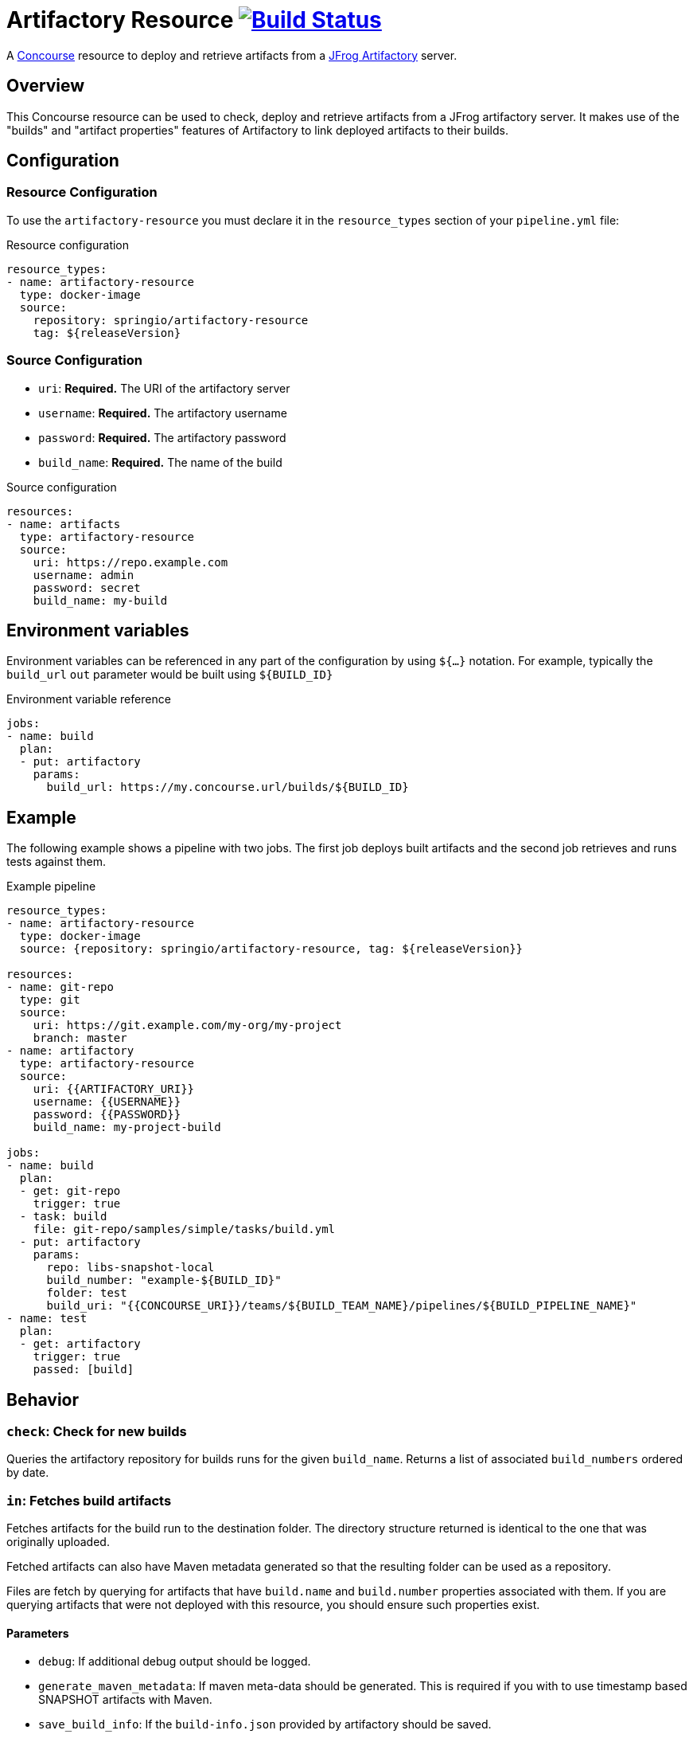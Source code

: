 = Artifactory Resource image:https://ci.spring.io/api/v1/teams/artifactory-resource/pipelines/artifactory-resource/jobs/build/badge["Build Status", link="https://ci.spring.io/teams/artifactory-resource/pipelines/artifactory-resource?groups=Build"]
:artifactory-resource-release-version: ${releaseVersion}
:artifactory-resource-snapshot-version: ${nextVersion}

A https://concourse.ci/[Concourse] resource to deploy and retrieve artifacts from a https://www.jfrog.com/artifactory/[JFrog Artifactory] server.


== Overview
This Concourse resource can be used to check, deploy and retrieve artifacts from a JFrog artifactory server.
It makes use of the "builds" and "artifact properties" features of Artifactory to link deployed artifacts to their builds.



== Configuration



=== Resource Configuration
To use the `artifactory-resource` you must declare it in the `resource_types` section of your `pipeline.yml` file:

[source,yml,subs="verbatim,attributes"]
.Resource configuration
----
resource_types:
- name: artifactory-resource
  type: docker-image
  source:
    repository: springio/artifactory-resource
    tag: {artifactory-resource-release-version}
----



=== Source Configuration

* `uri`: *Required.* The URI of the artifactory server
* `username`: *Required.* The artifactory username
* `password`: *Required.* The artifactory password
* `build_name`: *Required.* The name of the build

[source,yaml]
.Source configuration
----
resources:
- name: artifacts
  type: artifactory-resource
  source:
    uri: https://repo.example.com
    username: admin
    password: secret
    build_name: my-build
----


== Environment variables
Environment variables can be referenced in any part of the configuration by using `${...}` notation.
For example, typically the `build_url` `out` parameter would be built using `${BUILD_ID}`

[source,yaml]
.Environment variable reference
----
jobs:
- name: build
  plan:
  - put: artifactory
    params:
      build_url: https://my.concourse.url/builds/${BUILD_ID}
----



== Example

The following example shows a pipeline with two jobs.
The first job deploys built artifacts and the second job retrieves and runs tests against them.


[source,yml,subs="verbatim,attributes"]
.Example pipeline
----
resource_types:
- name: artifactory-resource
  type: docker-image
  source: {repository: springio/artifactory-resource, tag: {artifactory-resource-release-version}}

resources:
- name: git-repo
  type: git
  source:
    uri: https://git.example.com/my-org/my-project
    branch: master
- name: artifactory
  type: artifactory-resource
  source:
    uri: {{ARTIFACTORY_URI}}
    username: {{USERNAME}}
    password: {{PASSWORD}}
    build_name: my-project-build

jobs:
- name: build
  plan:
  - get: git-repo
    trigger: true
  - task: build
    file: git-repo/samples/simple/tasks/build.yml
  - put: artifactory
    params:
      repo: libs-snapshot-local
      build_number: "example-${BUILD_ID}"
      folder: test
      build_uri: "{{CONCOURSE_URI}}/teams/${BUILD_TEAM_NAME}/pipelines/${BUILD_PIPELINE_NAME}"
- name: test
  plan:
  - get: artifactory
    trigger: true
    passed: [build]
----


== Behavior



=== `check`: Check for new builds

Queries the artifactory repository for builds runs for the given `build_name`.
Returns a list of associated `build_numbers` ordered by date.



=== `in`: Fetches build artifacts

Fetches artifacts for the build run to the destination folder.
The directory structure returned is identical to the one that was originally uploaded.

Fetched artifacts can also have Maven metadata generated so that the resulting folder can be used as a repository.

Files are fetch by querying for artifacts that have `build.name` and `build.number` properties associated with them.
If you are querying artifacts that were not deployed with this resource, you should ensure such properties exist.


==== Parameters

* `debug`: If additional debug output should be logged.
* `generate_maven_metadata`: If maven meta-data should be generated.
This is required if you with to use timestamp based SNAPSHOT artifacts with Maven.
* `save_build_info`: If the `build-info.json` provided by artifactory should be saved.
* `download_artifacts`: If artifacts should be downloaded or skipped.
 If you only need `build-info.json` you can set this to `false`.
* `download_checksums`: If artifact checksum files should be downloaded (default `true`).
* `threads`: Number of threads to use when downloading artifacts (default `1`).


=== `out`: Deploy build artifacts

Deploy artifacts from the specified folder and create a new artifactory "Build Run".
Uploaded artifacts will have `build.name` and `build.number` properties associated with them.

Build modules will be also automatically added when dealing with a Maven style directory structure.

==== Params

* `debug`: If additional debug output should be logged.
* `repo`: *Required.* The artifact repository to deploy to (e.g. `libs-snapshot-local`).
* `build_number`: The build number to save (if not specified, an ID based on the current date/time will be used).
* `folder`: The folder to save.
* `include`: A list of Ant style patterns for the files to include.
* `exclude`: A list of Ant style patterns for the files to exclude.
* `module_layout`: The module layout (`maven` or `none`) used to generate `build-info` module information (defaults to `maven`).
* `build_uri`: The URL back to the concourse build (e.g. `+++https://my.concourse.url/builds/${BUILD_ID}+++`).
* `strip_snapshot_timestamps`: If snapshot timestamps should be removed to allow artifactory to generate them (defaults to `true`).
* `disable_checksum_uploads`: If checksum based uploads should be disabled (useful to prevent artifactory from associating the wrong resource with a snapshot version).
* `threads`: Number of threads to use when deploying artifacts (defaults to `1`).
* `artifact_set`: Additional configuration for a subset of the artifacts (see below).

The `artifact_set` parameter can be used to apply specific additional configuration to a subset of artifacts.
You create sets based on `include` and `exclude` Ant patterns, then apply any of the following additional configuration:

* `properties`: A map of name/value pairs that will be added as artifactory properties.

Here's a typical example:

[source,yaml]
.Artifact sets
----
params:
  artifact_set:
  - include:
    - "/**/*.zip"
    exclude:
    - "/**/foo.zip"
    properties:
      zip-type: docs
      zip-deployed: false
----
